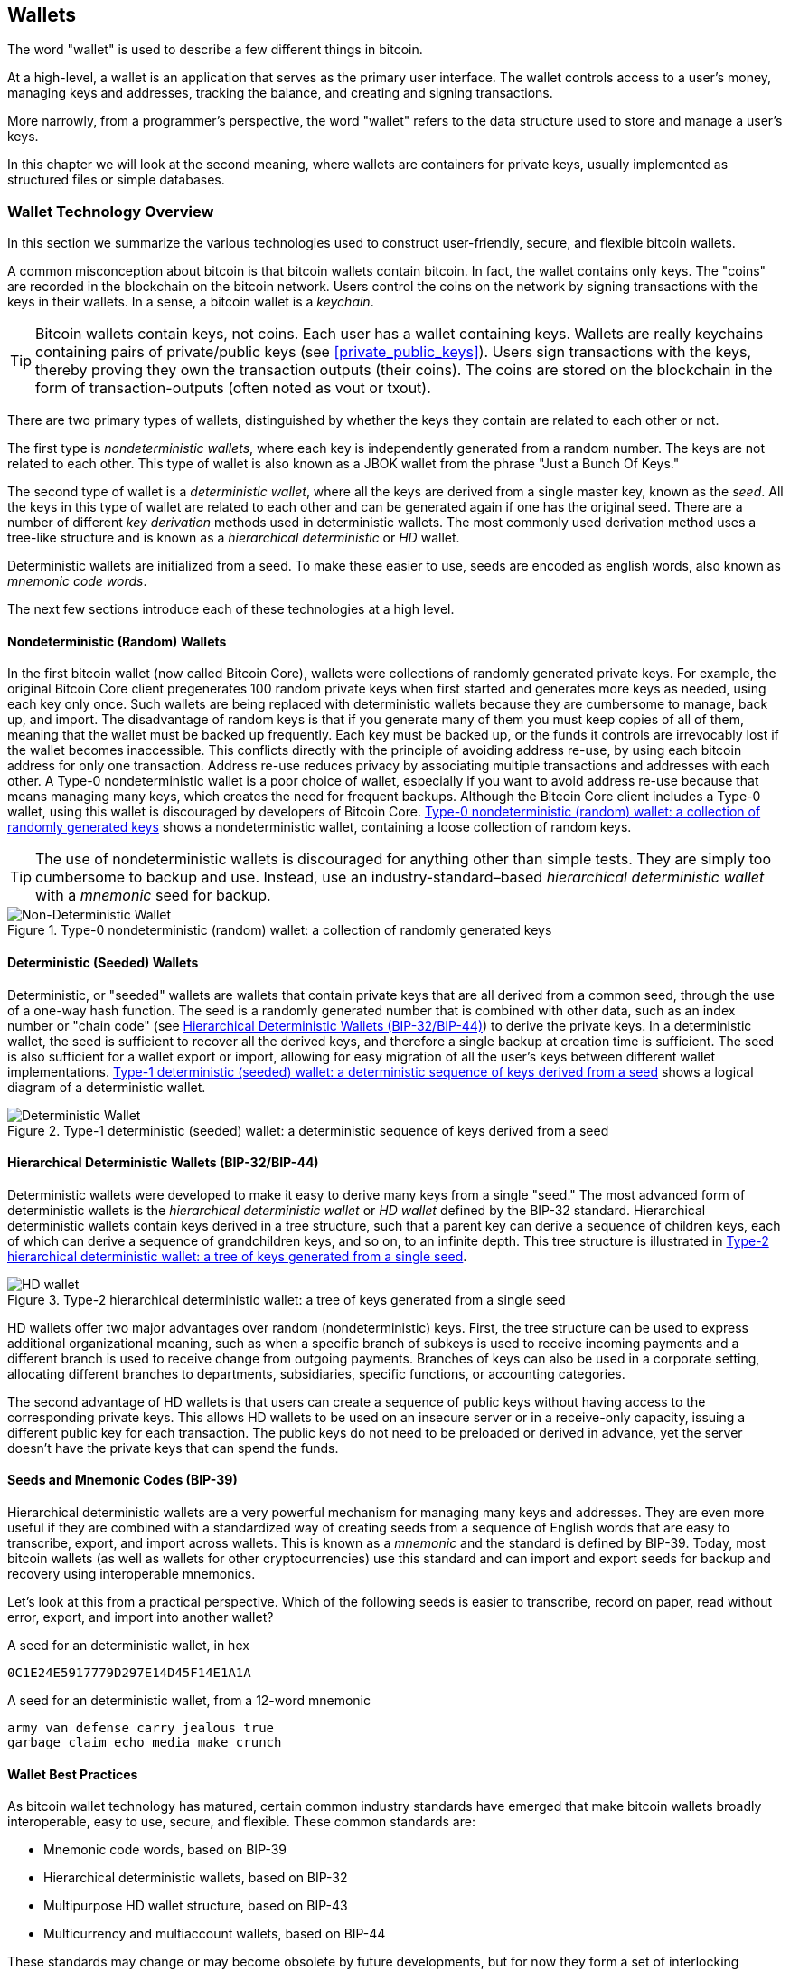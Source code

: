 [[ch05_wallets]]
== Wallets

((("bitcoin", "wallets", id="Bwallets05")))((("wallets", "defined")))The word "wallet" is used to describe a few different things in bitcoin. 

At a high-level, a wallet is an application that serves as the primary user interface. The wallet controls access to a user's money, managing keys and addresses, tracking the balance, and creating and signing transactions. 

More narrowly, from a programmer's perspective, the word "wallet" refers to the data structure used to store and manage a user's keys. 

In this chapter we will look at the second meaning, where wallets are containers for private keys, usually implemented as structured files or simple databases. 

=== Wallet Technology Overview

((("wallets", "technology overview", id="Wtechnology05")))In this section we summarize the various technologies used to construct user-friendly, secure, and flexible bitcoin wallets. 

((("wallets", "technology overview", "wallet contents")))A common misconception about bitcoin is that bitcoin wallets contain bitcoin. In fact, the wallet contains only keys. The "coins" are recorded in the blockchain on the bitcoin network. Users control the coins on the network by signing transactions with the keys in their wallets. ((("keychains")))In a sense, a bitcoin wallet is a _keychain_.

[TIP]
====
Bitcoin wallets contain keys, not coins. Each user has a wallet containing keys. Wallets are really keychains containing pairs of private/public keys (see <<private_public_keys>>). Users sign transactions with the keys, thereby proving they own the transaction outputs (their coins). The coins are stored on the blockchain in the form of transaction-outputs (often noted as vout or txout).
====

((("wallets", "technology overview", "wallet types")))There are two primary types of wallets, distinguished by whether the keys they contain are related to each other or not. 

((("JBOK wallets")))((("wallets", "JBOK wallets")))((("nondeterministic wallets", seealso="wallets")))The first type is _nondeterministic wallets_, where each key is independently generated from a random number. The keys are not related to each other. This type of wallet is also known as a JBOK wallet from the phrase "Just a Bunch Of Keys." 

((("deterministic wallets", seealso="wallets")))The second type of wallet is a _deterministic wallet_, where all the keys are derived from a single master key, known as the _seed_. All the keys in this type of wallet are related to each other and can be generated again if one has the original seed. ((("key derivation methods")))There are a number of different _key derivation_ methods used in deterministic wallets. ((("hierarchical deterministic (HD) wallets", seealso="wallets")))The most commonly used derivation method uses a tree-like structure and is known as a _hierarchical deterministic_ or _HD_ wallet. 

((("mnemonic code words")))Deterministic wallets are initialized from a seed. To make these easier to use, seeds are encoded as english words, also known as _mnemonic code words_.

The next few sections introduce each of these technologies at a high level. 

[[random_wallet]]
==== Nondeterministic (Random) Wallets

((("wallets", "technology overview", "nondeterministic (random) wallets")))In the first bitcoin wallet (now called Bitcoin Core), wallets were collections of randomly generated private keys. For example, the original Bitcoin Core client pregenerates 100 random private keys when first started and generates more keys as needed, using each key only once.  Such wallets are being replaced with deterministic wallets because they are cumbersome to manage, back up, and import. The disadvantage of random keys is that if you generate many of them you must keep copies of all of them, meaning that the wallet must be backed up frequently. Each key must be backed up, or the funds it controls are irrevocably lost if the wallet becomes inaccessible. This conflicts directly with the principle of avoiding address re-use, by using each bitcoin address for only one transaction. Address re-use reduces privacy by associating multiple transactions and addresses with each other. A Type-0 nondeterministic wallet is a poor choice of wallet, especially if you want to avoid address re-use because that means managing many keys, which creates the need for frequent backups. Although the Bitcoin Core client includes a Type-0 wallet, using this wallet is discouraged by developers of Bitcoin Core. <<Type0_wallet>> shows a nondeterministic wallet, containing a loose collection of random keys.

[TIP]
====
The use of nondeterministic wallets is discouraged for anything other than simple tests. They are simply too cumbersome to backup and use. Instead, use an industry-standard&#x2013;based _hierarchical deterministic wallet_ with a _mnemonic_ seed for backup. 
====

[[Type0_wallet]]
.Type-0 nondeterministic (random) wallet: a collection of randomly generated keys
image::images/mbc2_0501.png["Non-Deterministic Wallet"]

==== Deterministic (Seeded) Wallets

((("wallets", "technology overview", "deterministic (seeded) wallets")))Deterministic, or "seeded" wallets are wallets that contain private keys that are all derived from a common seed, through the use of a one-way hash function. The seed is a randomly generated number that is combined with other data, such as an index number or "chain code" (see <<hd_wallets>>) to derive the private keys. In a deterministic wallet, the seed is sufficient to recover all the derived keys, and therefore a single backup at creation time is sufficient. The seed is also sufficient for a wallet export or import, allowing for easy migration of all the user's keys between different wallet implementations. <<Type1_wallet>> shows a logical diagram of a deterministic wallet.

[[Type1_wallet]]
.Type-1 deterministic (seeded) wallet: a deterministic sequence of keys derived from a seed
image::images/mbc2_0502.png["Deterministic Wallet"]

[[hd_wallets]]
==== Hierarchical Deterministic Wallets (BIP-32/BIP-44)

((("wallets", "technology overview", "hierarchical deterministic (HD) wallets")))((("hierarchical deterministic (HD) wallets")))((("bitcoin improvement proposals", "Hierarchical Deterministic Wallets (BIP-32/BIP-44)")))Deterministic wallets were developed to make it easy to derive many keys from a single "seed." The most advanced form of deterministic wallets is the _hierarchical deterministic wallet_ or _HD wallet_ defined by the BIP-32 standard. Hierarchical deterministic wallets contain keys derived in a tree structure, such that a parent key can derive a sequence of children keys, each of which can derive a sequence of grandchildren keys, and so on, to an infinite depth. This tree structure is illustrated in <<Type2_wallet>>.

[[Type2_wallet]]
.Type-2 hierarchical deterministic wallet: a tree of keys generated from a single seed
image::images/mbc2_0503.png["HD wallet"]

HD wallets offer two major advantages over random (nondeterministic) keys. First, the tree structure can be used to express additional organizational meaning, such as when a specific branch of subkeys is used to receive incoming payments and a different branch is used to receive change from outgoing payments. Branches of keys can also be used in a corporate setting, allocating different branches to departments, subsidiaries, specific functions, or accounting categories. 

The second advantage of HD wallets is that users can create a sequence of public keys without having access to the corresponding private keys. This allows HD wallets to be used on an insecure server or in a receive-only capacity, issuing a different public key for each transaction. The public keys do not need to be preloaded or derived in advance, yet the server doesn't have the private keys that can spend the funds. 

==== Seeds and Mnemonic Codes (BIP-39)

((("wallets", "technology overview", "seeds and mnemonic codes")))((("mnemonic code words")))((("bitcoin improvement proposals", "Mnemonic Code Words (BIP-39)")))Hierarchical deterministic wallets are a very powerful mechanism for managing many keys and addresses. They are even more useful if they are combined with a standardized way of creating seeds from a sequence of English words that are easy to transcribe, export, and import across wallets. This is known as a _mnemonic_ and the standard is defined by BIP-39. Today, most bitcoin wallets (as well as wallets for other cryptocurrencies) use this standard and can import and export seeds for backup and recovery using interoperable mnemonics.

Let's look at this from a practical perspective. Which of the following seeds is easier to transcribe, record on paper, read without error, export, and import into another wallet?

.A seed for an deterministic wallet, in hex
----
0C1E24E5917779D297E14D45F14E1A1A
----

.A seed for an deterministic wallet, from a 12-word mnemonic
----
army van defense carry jealous true 
garbage claim echo media make crunch
----

==== Wallet Best Practices

((("wallets", "best practices for")))((("bitcoin improvement proposals", "Multipurpose HD Wallet Structure (BIP-43)")))As bitcoin wallet technology has matured, certain common industry standards have emerged that make bitcoin wallets broadly interoperable, easy to use, secure, and flexible. These common standards are:

* Mnemonic code words, based on BIP-39
* Hierarchical deterministic wallets, based on BIP-32
* Multipurpose HD wallet structure, based on BIP-43
* Multicurrency and multiaccount wallets, based on BIP-44

These standards may change or may become obsolete by future developments, but for now they form a set of interlocking technologies that have become the de-facto wallet standard for bitcoin.

The standards have been adopted by a broad range of software and hardware bitcoin wallets, making all these wallets interoperable. A user can export a mnemonic generated on one of these wallets and import it in another wallet, recovering all transactions, keys, and addresses. 

Some example of software wallets supporting these standards include (listed alphabetically) Breadwallet, Copay, Multibit HD, and Mycelium. Examples of hardware wallets supporting these standards include (listed alphabetically) Keepkey, Ledger, and Trezor. 

The following sections examine each of these technologies in detail. 

[TIP]
====
If you are implementing a bitcoin wallet, it should be built as a hierarchical deterministic wallet, with a seed encoded as mnemonic code for backup, following the BIP-32, BIP-39, BIP-43, and BIP-44 standards, as described in the following sections. 
====

==== Using a Bitcoin Wallet

((("wallets", "technology overview", "using bitcoin wallets")))In <<user-stories>> we introduced Gabriel, an enterprising young teenager in Rio de Janeiro, who is running a simple web store that sells bitcoin-branded t-shirts, coffee mugs, and stickers. 

((("Trezor bitcoin hardware wallet")))Gabriel uses a Trezor bitcoin hardware wallet (<<a_trezor_device>>), to securely manage his bitcoin. The Trezor is a simple USB device with two buttons that stores keys (in the form of an HD wallet) and signs transactions. Trezor wallets implement all the industry standards discussed in this chapter, so Gabriel is not reliant on any proprietary technology or single vendor solution. 

[[a_trezor_device]]
.A Trezor device: a bitcoin HD wallet in hardware
image::images/mbc2_0504.png[alt]

When Gabriel used the Trezor for the first time, the device generated a mnemonic and seed from a built-in hardware random number generator. During this initialization phase, the wallet displayed a numbered sequence of words, one by one, on the screen (see <<trezor_mnemonic_display>>).

[[trezor_mnemonic_display]]
.Trezor displaying one of the mnemonic words
image::images/mbc2_0505.png["Trezor wallet display of mnemonic word"]

By writing down this mnemonic, Gabriel created a backup (see <<mnemonic_paper_backup>>) that can be used for recovery in the case of loss or damage to the Trezor device. This mnemonic can be used for recovery in a new Trezor or in any one of the many compatible software or hardware wallets. Note that the sequence of words is important, so mnemonic paper backups have numbered spaces for each word. Gabriel had to carefully record each word in the numbered space to preserve the correct sequence. 

[[mnemonic_paper_backup]]
.Gabriel's paper backup of the mnemonic
[cols="<1,^50,<1,^50", width="80%"]
|===
|*1.*| _army_ |*7.*| _garbage_
|*2.*| _van_ |*8.*| _claim_
|*3.*| _defense_ |*9.*| _echo_
|*4.*| _carry_ |*10.*| _media_
|*5.*| _jealous_ |*11.*| _make_
|*6.*| _true_ |*12.*| _crunch_
|===

[NOTE]
====
A 12-word mnemonic is shown in the table, for simplicity. In fact, most hardware wallets generate a more secure 24-word mnemonic. The mnemonic is used in exactly the same way, regardless of length.
====

For the first implementation of his web store, Gabriel uses a single bitcoin address, generated on his Trezor device. This single address is used by all customers for all orders. As we will see, this approach has some drawbacks and can be improved upon with HD wallets.((("", startref="Wtechnology05"))) 

=== Wallet Technology Details

((("wallets", "technology details", id="Wdetails05")))Let's now examine each of the important industry standards that are used by many bitcoin wallets, in detail.

[[mnemonic_code_words]]
==== Mnemonic Code Words (BIP-39)

((("wallets", "technology details", "mnemonic code words")))((("mnemonic code words", id="mnemonic05")))((("bitcoin improvement proposals", "Mnemonic Code Words (BIP-39)", id="BIP3905")))Mnemonic code words are word sequences that represent (encode) a random number used as a seed to derive a deterministic wallet. The sequence of words is sufficient to re-create the seed and from there re-create the wallet and all the derived keys. A wallet application that implements deterministic wallets with mnemonic words will show the user a sequence of 12 to 24 words when first creating a wallet. That sequence of words is the wallet backup and can be used to recover and re-create all the keys in the same or any compatible wallet application. Mnemonic words make it easier for users to back up wallets because they are easy to read and correctly transcribe, as compared to a random sequence of numbers. 

[TIP]
====
((("brainwallets")))Mnemonic words are often confused with "brainwallets." They are not the same. The primary difference is that a brainwallet consists of words chosen by the user, whereas mnemonic words are created randomly by the wallet and presented to the user. This important difference makes mnemonic words much more secure, because humans are very poor sources of randomness.
====

Mnemonic codes are defined in Bitcoin Improvement Proposal 39 (see <<appdxbitcoinimpproposals>>). Note that BIP-39 is one implementation of a mnemonic code standard. Specifically, there is a different standard, with a different set of words, used by the Electrum wallet and predating BIP-39. BIP-39 was proposed by the company behind the Trezor hardware wallet and is incompatible with Electrum's implementation. However, BIP-39 has now achieved broad industry support across dozens of interoperable implementations and should be considered the de-facto industry standard.
    
BIP-39 defines the creation of a mnemonic code and seed, which we describe here in nine steps. For clarity, the process is split in two parts: steps 1 through 6 are shown in <<generating_mnemonic_words>> and steps 7 through 9 are shown in <<mnemonic_to_seed>>.

[[generating_mnemonic_words]]
===== Generating mnemonic words

Mnemonic words are generated automatically by the wallet, using a standardized process defined in BIP-39. The wallet starts from a source of entropy, adds a checksum, and then maps the entropy to a word list:

1. Create a random sequence (entropy) of 128 to 256 bits.
2. Create a checksum of the random sequence by taking the first (entropy-length/32) bits of its SHA256 hash.
3. Add the checksum to the end of the random sequence.
4. Divide the sequence into sections of 11 bits.
5. Map each 11-bit value to a word from the predefined dictionary of 2048 words.
6. The mnemonic code is the sequence of words.

<<generating_entropy_and_encoding>> shows how entropy is used to generate mnemonic words.

[[generating_entropy_and_encoding]]
.Generating entropy and encoding as mnemonic words
image::images/mbc2_0506.png["Generating entropy and encoding as mnemonic words"]

<<table_4-5>> shows the relationship between the size of entropy data and the length of mnemonic codes in words.

[[table_4-5]]
.Mnemonic codes: entropy and word length
[options="header"]
|=======
|Entropy (bits) | Checksum (bits) | Entropy *+* checksum (bits) | Mnemonic length (words)
| 128 | 4 | 132 | 12
| 160 | 5 | 165 | 15
| 192 | 6 | 198 | 18
| 224 | 7 | 231 | 21
| 256 | 8 | 264 | 24
|=======

[[mnemonic_to_seed]]
===== From mnemonic to seed

The mnemonic words represent entropy with a length of 128 to 256 bits. The entropy is then used to derive a longer (512-bit) seed through the use of the key-stretching function PBKDF2. The seed produced is then used to build a deterministic wallet and derive its keys.

The key-stretching function takes two parameters: the mnemonic and a _salt_. The purpose of a salt in a key-stretching function is to make it difficult to build a lookup table enabling a brute force attack. In the BIP-39 standard, the salt has another purpose&#x2014;it allows the introduction of a passphrase that serves as an additional security factor protecting the seed, as we will describe in more detail in <<mnemonic_passphrase>>.

The process described in steps 7 through 9 continues from the process described previously in <<generating_mnemonic_words>>:

++++
<ol start="7">
	<li>The first parameter to the PBKDF2 key-stretching function is the <em>mnemonic</em> produced from step 6 in <a data-type="xref" href="#generating_mnemonic_words">#generating_mnemonic_words</a>.</li>
	<li>The second parameter to the PBKDF2 key-stretching function is a <em>salt</em>. The salt is composed of the string constant "<code>mnemonic</code>" concatenated with an optional user-supplied passphrase string.</li>
	<li>PBKDF2 stretches the mnemonic and salt parameters using 2048 rounds of hashing with the HMAC-SHA512 algorithm, producing a 512-bit value as its final output. That 512-bit value is the seed.</li>
</ol>
++++

<<fig_5_7>> shows how a mnemonic is used to generate a seed.

[[fig_5_7]]
.From mnemonic to seed
image::images/mbc2_0507.png["From mnemonic to seed"]

[TIP]
====
The key-stretching function, with its 2048 rounds of hashing, is a very effective protection against brute-force attacks against the mnemonic or the passphrase. It makes it extremely costly (in computation) to try more than a few thousand passphrase and mnemonic combinations, while the number of possible derived seeds is vast (2^512^).
====

Tables pass:[<a data-type="xref" href="#mnemonic_128_no_pass" data-xrefstyle="select: labelnumber">#mnemonic_128_no_pass</a>], pass:[<a data-type="xref" href="#mnemonic_128_w_pass" data-xrefstyle="select: labelnumber">#mnemonic_128_w_pass</a>], and pass:[<a data-type="xref" href="#mnemonic_256_no_pass" data-xrefstyle="select: labelnumber">#mnemonic_256_no_pass</a>] show some examples of mnemonic codes and the seeds they produce (without any passphrase).

[[mnemonic_128_no_pass]]
.128-bit entropy mnemonic code, no passphrase, resulting seed
[cols="h,"]
|=======
| *Entropy input (128 bits)*| +0c1e24e5917779d297e14d45f14e1a1a+
| *Mnemonic (12 words)* | +army van defense carry jealous true garbage claim echo media make crunch+
| *Passphrase*| (none)
| *Seed  (512 bits)* | +5b56c417303faa3fcba7e57400e120a0ca83ec5a4fc9ffba757fbe63fbd77a89a1a3be4c67196f57c39+
+a88b76373733891bfaba16ed27a813ceed498804c0570+
|=======

[[mnemonic_128_w_pass]]
.128-bit entropy mnemonic code, with passphrase, resulting seed
[cols="h,"]
|=======
| *Entropy input (128 bits)*| +0c1e24e5917779d297e14d45f14e1a1a+
| *Mnemonic (12 words)* | +army van defense carry jealous true garbage claim echo media make crunch+
| *Passphrase*| SuperDuperSecret
| *Seed  (512 bits)* | +3b5df16df2157104cfdd22830162a5e170c0161653e3afe6c88defeefb0818c793dbb28ab3ab091897d0+
+715861dc8a18358f80b79d49acf64142ae57037d1d54+
|=======


[[mnemonic_256_no_pass]]
.256-bit entropy mnemonic code, no passphrase, resulting seed
[cols="h,"]
|=======
| *Entropy input (256 bits)* | +2041546864449caff939d32d574753fe684d3c947c3346713dd8423e74abcf8c+
| *Mnemonic (24 words)* | +cake apple borrow silk endorse fitness top denial coil riot stay wolf 
luggage oxygen faint major edit measure invite love trap field dilemma oblige+
| *Passphrase*| (none)
| *Seed (512 bits)* | +3269bce2674acbd188d4f120072b13b088a0ecf87c6e4cae41657a0bb78f5315b33b3a04356e53d062e5+
+5f1e0deaa082df8d487381379df848a6ad7e98798404+
|=======

[[mnemonic_passphrase]]
===== Optional passphrase in BIP-39

The BIP-39 standard allows the use of an optional passphrase in the derivation of the seed. If no passphrase is used, the mnemonic is stretched with a salt consisting of the constant string +"mnemonic"+, producing a specific 512-bit seed from any given mnemonic. If a passphrase is used, the stretching function produces a _different_ seed from that same mnemonic. In fact, given a single mnemonic, every possible passphrase leads to a different seed. Essentially, there is no "wrong" passphrase. All passphrases are valid and they all lead to different seeds, forming a vast set of possible uninitialized wallets. The set of possible wallets is so large (2^512^) that there is no practical possibility of brute-forcing or accidentally guessing one that is in use. 

[TIP]
====
There are no "wrong" passphrases in BIP-39. Every passphrase leads to some wallet, which unless previously used will be empty.
====

The optional passphrase creates two important features:

* A second factor (something memorized) that makes a mnemonic useless on its own, protecting mnemonic backups from compromise by a thief.

* A form of plausible deniability or "duress wallet," where a chosen passphrase leads to a wallet with a small amount of funds used to distract an attacker from the "real" wallet that contains the majority of funds.

However, it is important to note that the use of a passphrase also introduces the risk of loss:

* If the wallet owner is incapacitated or dead and no one else knows the passphrase, the seed is useless and all the funds stored in the wallet are lost forever.

* Conversely, if the owner backs up the passphrase in the same place as the seed, it defeats the purpose of a second factor. 

While passphrases are very useful, they should only be used in combination with a carefully planned process for backup and recovery, considering the possibility of surviving the owner and allowing his or her family to recover the cryptocurrency estate. 

===== Working with mnemonic codes

BIP-39 is implemented as a library in many different programming languages:

python-mnemonic:: The reference implementation of the standard by the Satoshilabs team that proposed BIP-39, in Python (https://github.com/trezor/python-mnemonic)

bitcoinjs/bip39:: An implementation of BIP-39, as part of the popular bitcoinJS framework, in JavaScript
(https://github.com/bitcoinjs/bip39)

libbitcoin/mnemonic:: An implementation of BIP-39, as part of the popular Libbitcoin framework, in C++
(https://github.com/libbitcoin/libbitcoin/blob/master/src/wallet/mnemonic.cpp)

There is also a BIP-39 generator implemented in a standalone webpage, which is extremely useful for testing and experimentation. <<a_bip39_generator_as_a_standalone_web_page>> shows a standalone web page that generates mnemonics, seeds, and extended private keys.

[[a_bip39_generator_as_a_standalone_web_page]]
.A BIP-39 generator as a standalone web page
image::images/mbc2_0508.png["BIP-39 generator web-page"]

((("", startref="mnemonic05")))((("", startref="BIP3905")))The page can be used offline in a browser, or accessed online at
https://dcpos.github.io/bip39/[].

==== Creating an HD Wallet from the Seed

((("wallets", "technology details", "creating HD wallets from root seed")))((("root seeds")))HD wallets are created from a single _root seed_, which is a 128-, 256-, or 512-bit random number. Most commonly, this seed is generated from a _mnemonic_ as detailed in the previous section. 

Every key in the HD wallet is deterministically derived from this root seed, which makes it possible to re-create the entire HD wallet from that seed in any compatible HD wallet. This makes it easy to back up, restore, export, and import HD wallets containing thousands or even millions of keys by simply transferring only the mnemonic that the root seed is derived from.

The process of creating the master keys and master chain code for an HD wallet is shown in <<HDWalletFromSeed>>.

[[HDWalletFromSeed]]
.Creating master keys and chain code from a root seed
image::images/mbc2_0509.png["HDWalletFromRootSeed"]

The root seed is input into the HMAC-SHA512 algorithm and the resulting hash is used to create a _master private key_ (m) and a _master chain code_ (c). 

The master private key (m) then generates a corresponding master public key (M), using the normal elliptic curve multiplication process +m * G+ that we saw in <<pubkey>>.

The chain code (c) is used to introduce entropy in the function that creates child keys from parent keys, as we will see in the next section.

===== Private child key derivation

Hierarchical deterministic wallets use a _child key derivation_ (CKD) function to derive child keys from parent keys. 

The child key derivation functions are based on a one-way hash function that combines: 

* A parent private or public key (ECDSA uncompressed key)
* A seed called a chain code (256 bits)
* An index number (32 bits)

The chain code is used to introduce deterministic random data to the process, so that knowing the index and a child key is not sufficient to derive other child keys. Knowing a child key does not make it possible to find its siblings, unless you also have the chain code. The initial chain code seed (at the root of the tree) is made from the seed, while subsequent child chain codes are derived from each parent chain code. 

These three items (parent key, chain code, and index) are combined and hashed to generate children keys, as follows.

The parent public key, chain code, and the index number are combined and hashed with the HMAC-SHA512 algorithm to produce a 512-bit hash. This 512-bit hash is split into two 256-bit halves. The right-half 256 bits of the hash output become the chain code for the child. The left-half 256 bits of the hash and the index number are added to the parent private key to produce the child private key. In <<CKDpriv>>, we see this illustrated with the index set to 0 to produce the "zero" (first by index) child of the parent.

[[CKDpriv]]
.Extending a parent private key to create a child private key
image::images/mbc2_0510.png["ChildPrivateDerivation"]

Changing the index allows us to extend the parent and create the other children in the sequence, e.g., Child 0, Child 1, Child 2, etc. Each parent key can have 2,147,483,647 (2^31^) children (2^31^ is half of the entire 2^32^ range available because the other half is reserved for a special type of derivation we will talk about later in this chapter).

Repeating the process one level down the tree, each child can in turn become a parent and create its own children, in an infinite number of generations. 

===== Using derived child keys

Child private keys are indistinguishable from nondeterministic (random) keys. Because the derivation function is a one-way function, the child key cannot be used to find the parent key. The child key also cannot be used to find any siblings. If you have the n~th~ child, you cannot find its siblings, such as the n&#x2013;1 child or the n+1 child, or any other children that are part of the sequence. Only the parent key and chain code can derive all the children. Without the child chain code, the child key cannot be used to derive any grandchildren either. You need both the child private key and the child chain code to start a new branch and derive grandchildren. 

So what can the child private key be used for on its own? It can be used to make a public key and a bitcoin address. Then, it can be used to sign transactions to spend anything paid to that address.  

[TIP]
====
A child private key, the corresponding public key, and the bitcoin address are all indistinguishable from keys and addresses created randomly. The fact that they are part of a sequence is not visible outside of the HD wallet function that created them. Once created, they operate exactly as "normal" keys. 
====

===== Extended keys

As we saw earlier, the key derivation function can be used to create children at any level of the tree, based on the three inputs: a key, a chain code, and the index of the desired child. The two essential ingredients are the key and chain code, and combined these are called an _extended key_. The term "extended key" could also be thought of as "extensible key" because such a key can be used to derive children. 

Extended keys are stored and represented simply as the concatenation of the 256-bit key and 256-bit chain code into a 512-bit sequence. There are two types of extended keys. An extended private key is the combination of a private key and chain code and can be used to derive child private keys (and from them, child public keys). An extended public key is a public key and chain code, which can be used to create child public keys (_public only_), as described in <<public_key_derivation>>.

Think of an extended key as the root of a branch in the tree structure of the HD wallet. With the root of the branch, you can derive the rest of the branch. The extended private key can create a complete branch, whereas the extended public key can _only_ create a branch of public keys.

[TIP]
====
An extended key consists of a private or public key and chain code. An extended key can create children, generating its own branch in the tree structure. Sharing an extended key gives access to the entire branch. 
==== 

Extended keys are encoded using Base58Check, to easily export and import between different BIP-32&#x2013;compatible wallets. The Base58Check coding for extended keys uses a special version number that results in the prefix "xprv" and "xpub" when encoded in Base58 characters, to make them easily recognizable. Because the extended key is 512 or 513 bits, it is also much longer than other Base58Check-encoded strings we have seen previously.

Here's an example of an extended _private_ key, encoded in Base58Check:

----
xprv9tyUQV64JT5qs3RSTJkXCWKMyUgoQp7F3hA1xzG6ZGu6u6Q9VMNjGr67Lctvy5P8oyaYAL9CAWrUE9i6GoNMKUga5biW6Hx4tws2six3b9c
----

Here's the corresponding extended _public_ key, encoded in Base58Check:

----
xpub67xpozcx8pe95XVuZLHXZeG6XWXHpGq6Qv5cmNfi7cS5mtjJ2tgypeQbBs2UAR6KECeeMVKZBPLrtJunSDMstweyLXhRgPxdp14sk9tJPW9
----

[[public__child_key_derivation]]
===== Public child key derivation

As mentioned  previously, a very useful characteristic of hierarchical deterministic wallets is the ability to derive public child keys from public parent keys, _without_ having the private keys. This gives us two ways to derive a child public key: either from the child private key, or directly from the parent public key. 

An extended public key can be used, therefore, to derive all of the _public_ keys (and only the public keys) in that branch of the HD wallet structure.

This shortcut can be used to create very secure public-key&#x2013;only deployments where a server or application has a copy of an extended public key and no private keys whatsoever. That kind of deployment can produce an infinite number of public keys and bitcoin addresses, but cannot spend any of the money sent to those addresses. Meanwhile, on another, more secure server, the extended private key can derive all the corresponding private keys to sign transactions and spend the money. 

One common application of this solution is to install an extended public key on a web server that serves an ecommerce application. The web server can use the public key derivation function to create a new bitcoin address for every transaction (e.g., for a customer shopping cart). The web server will not have any private keys that would be vulnerable to theft. Without HD wallets, the only way to do this is to generate thousands of bitcoin addresses on a separate secure server and then preload them on the ecommerce server. That approach is cumbersome and requires constant maintenance to ensure that the ecommerce server doesn't "run out" of keys.

Another common application of this solution is for cold-storage or hardware wallets. In that scenario, the extended private key can be stored on a paper wallet or hardware device (such as a Trezor hardware wallet), while the extended public key can be kept online. The user can create "receive" addresses at will, while the private keys are safely stored offline. To spend the funds, the user can use the extended private key on an offline signing bitcoin client or sign transactions on the hardware wallet device (e.g., Trezor). <<CKDpub>> illustrates the mechanism for extending a parent public key to derive child public keys. 

[[CKDpub]]
.Extending a parent public key to create a child public key
image::images/mbc2_0511.png["ChildPublicDerivation"]

==== Using an Extended Public Key on a Web Store

((("wallets", "technology details", "using extended public keys on web stores")))Let's see how HD wallets are used by continuing our story with Gabriel's web store. 

Gabriel first set up his web store as a hobby, based on a simple hosted Wordpress page. His store was quite basic with only a few pages and an order form with a single bitcoin address. 

Gabriel used the first bitcoin address generated by his Trezor device as the main bitcoin address for his store. This way, all incoming payments would be paid to an address controlled by his Trezor hardware wallet.

Customers would submit an order using the form and send payment to Gabriel's published bitcoin address, triggering an email with the order details for Gabriel to process. With just a few orders each week, this system worked well enough.

However, the little web store became quite successful and attracted many orders from the local community. Soon, Gabriel was overwhelmed. With all the orders paying the same address, it became difficult to correctly match orders and transactions, especially when multiple orders for the same amount came in close together.

Gabriel's HD wallet offers a much better solution through the ability to derive public child keys without knowing the private keys. Gabriel can load an extended public key on his website, which can be used to derive a unique address for every customer order. Gabriel can spend the funds from his Trezor, but the extended public key loaded on the website can only generate addresses and receive funds. This feature of hierarchical deterministic wallets is a great security feature. Gabriel's website does not contain any private keys and therefore does not need high levels of security.

To export the extended public key, Gabriel uses the web-based software in conjunction with the Trezor hardware wallet. The Trezor device must be plugged in for the public keys to be exported. Note that hardware wallets will never export private keys&#x2014;those always remain on the device. <<export_xpub>> shows the web interface Gabriel uses to export the xpub.

[[export_xpub]]
.Exporting an extended public key (xpub) from a Trezor hardware wallet
image::images/mbc2_0512.png["Exporting the xpub from the Trezor"]

Gabriel copies the xpub to his web store's bitcoin shop software. He uses _Mycelium Gear_, which is an open source web-store plug-in for a variety of web hosting and content platforms. Mycelium Gear uses the xpub to generate a unique address for every purchase. 

===== Hardened child key derivation

The ability to derive a branch of public keys from an extended public key is very useful, but it comes with a potential risk. Access to an extended public key does not give access to child private keys. However, because the extended public key contains the chain code, if a child private key is known, or somehow leaked, it can be used with the chain code to derive all the other child private keys. A single leaked child private key, together with a parent chain code, reveals all the private keys of all the children. Worse, the child private key together with a parent chain code can be used to deduce the parent private key. 

To counter this risk, HD wallets use an alternative derivation function called _hardened derivation_, which "breaks" the relationship between parent public key and child chain code. The hardened derivation function uses the parent private key to derive the child chain code, instead of the parent public key. This creates a "firewall" in the parent/child sequence, with a chain code that cannot be used to compromise a parent or sibling private key. The hardened derivation function looks almost identical to the normal child private key derivation, except that the parent private key is used as input to the hash function, instead of the parent public key, as shown in the diagram in <<CKDprime>>.

[[CKDprime]]
.Hardened derivation of a child key; omits the parent public key
image::images/mbc2_0513.png["ChildHardPrivateDerivation"]

When the hardened private derivation function is used, the resulting child private key and chain code are completely different from what would result from the normal derivation function. The resulting "branch" of keys can be used to produce extended public keys that are not vulnerable, because the chain code they contain cannot be exploited to reveal any private keys. Hardened derivation is therefore used to create a "gap" in the tree above the level where extended public keys are used. 

In simple terms, if you want to use the convenience of an extended public key to derive branches of public keys, without exposing yourself to the risk of a leaked chain code, you should derive it from a hardened parent, rather than a normal parent. As a best practice, the level-1 children of the master keys are always derived through the hardened derivation, to prevent compromise of the master keys. 

===== Index numbers for normal and hardened derivation

The index number used in the derivation function is a 32-bit integer. To easily distinguish between keys derived through the normal derivation function versus keys derived through hardened derivation, this index number is split into two ranges. Index numbers between 0 and 2^31^&#x2013;1 (0x0 to 0x7FFFFFFF) are used _only_ for normal derivation. Index numbers between 2^31^ and 2^32^&#x2013;1 (0x80000000 to 0xFFFFFFFF) are used _only_ for hardened derivation. Therefore, if the index number is less than 2^31^, that means the child is normal, whereas if the index number is equal or above 2^31^, the child is hardened. 

To make the index number easier to read and display, the index number for hardened children is displayed starting from zero, but with a prime symbol. The first normal child key is therefore displayed as 0, whereas the first hardened child (index 0x80000000) is displayed as 0++&#x27;++. In sequence then, the second hardened key would have index 0x80000001 and would be displayed as 1++&#x27;++, and so on. When you see an HD wallet index i++&#x27;++, that means 2^31^+i.

===== HD wallet key identifier (path)

Keys in an HD wallet are identified using a "path" naming convention, with each level of the tree separated by a slash (/) character (see <<table_4-8>>). Private keys derived from the master private key start with "m". Public keys derived from the master public key start with "M". Therefore, the first child private key of the master private key is m/0. The first child public key is M/0. The second grandchild of the first child is m/0/1, and so on. 
 
The "ancestry" of a key is read from right to left, until you reach the master key from which it was derived. For example, identifier m/x/y/z describes the key that is the z-th child of key m/x/y, which is the y-th child of key m/x, which is the x-th child of m.

[[table_4-8]]
.HD wallet path examples
[options="header"]
|=======
|HD path | Key described
| m/0 | The first (0) child private key from the master private key (m)
| m/0/0 | The first grandchild private key of the first child (m/0) 
| m/0'/0 | The first normal grandchild of the first _hardened_ child (m/0')
| m/1/0 | The first grandchild private key of the second child (m/1)
| M/23/17/0/0 | The first great-great-grandchild public key of the first great-grandchild of the 18th grandchild of the 24th child
|=======

===== Navigating the HD wallet tree structure

The HD wallet tree structure offers tremendous flexibility. Each parent extended key can have 4 billion children: 2 billion normal children and 2 billion hardened children. Each of those children can have another 4 billion children, and so on. The tree can be as deep as you want, with an infinite number of generations. With all that flexibility, however, it becomes quite difficult to navigate this infinite tree. It is especially difficult to transfer HD wallets between implementations, because the possibilities for internal organization into branches and subbranches are endless. 

Two Bitcoin Improvement Proposals (BIPs) offer a solution to this complexity, by creating some proposed standards for the structure of HD wallet trees. BIP-43 proposes the use of the first hardened child index as a special identifier that signifies the "purpose" of the tree structure. Based on BIP-43, an HD wallet should use only one level-1 branch of the tree, with the index number identifying the structure and namespace of the rest of the tree by defining its purpose. For example, an HD wallet using only branch m/i++&#x27;++/ is intended to signify a specific purpose and that purpose is identified by index number "i".

Extending that specification, BIP-44 proposes a multiaccount structure as "purpose" number +44'+ under BIP-43. All HD wallets following the BIP-44 structure are identified by the fact that they only used one branch of the tree: m/44'/. 

BIP-44 specifies the structure as consisting of five predefined tree levels:

-----
m / purpose' / coin_type' / account' / change / address_index
-----

The first-level "purpose" is always set to +44'+. The second-level "coin_type" specifies the type of cryptocurrency coin, allowing for multicurrency HD wallets where each currency has its own subtree under the second level. There are three currencies defined for now: Bitcoin is m/44'/0', Bitcoin Testnet is m/44++&#x27;++/1++&#x27;++; and Litecoin is m/44++&#x27;++/2++&#x27;++. 

The third level of the tree is "account," which allows users to subdivide their wallets into separate logical subaccounts, for accounting or organizational purposes. For example, an HD wallet might contain two bitcoin "accounts": m/44++&#x27;++/0++&#x27;++/0++&#x27;++ and m/44++&#x27;++/0++&#x27;++/1++&#x27;++. Each account is the root of its own subtree. 

On the fourth level, "change," an HD wallet has two subtrees, one for creating receiving addresses and one for creating change addresses. Note that whereas the previous levels used hardened derivation, this level uses normal derivation. This is to allow this level of the tree to export extended public keys for use in a nonsecured environment. Usable addresses are derived by the HD wallet as children of the fourth level, making the fifth level of the tree the "address_index." For example, the third receiving address for bitcoin payments in the primary account would be M/44++&#x27;++/0++&#x27;++/0++&#x27;++/0/2. <<table_4-9>> shows a few more examples.((("", startref="Bwallets05")))((("", startref="Wdetails05")))

[[table_4-9]]
.BIP-44 HD wallet structure examples
[options="header"]
|=======
|HD path | Key described
| M/44++&#x27;++/0++&#x27;++/0++&#x27;++/0/2 | The third receiving public key for the primary bitcoin account
| M/44++&#x27;++/0++&#x27;++/3++&#x27;++/1/14 | The fifteenth change-address public key for the fourth bitcoin account
| m/44++&#x27;++/2++&#x27;++/0++&#x27;++/0/1 | The second private key in the Litecoin main account, for signing transactions
|=======
